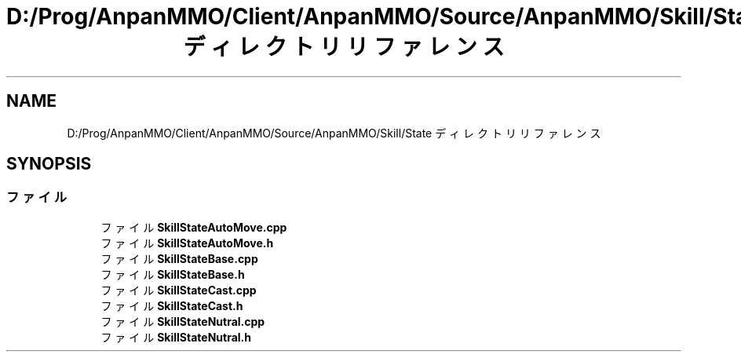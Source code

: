 .TH "D:/Prog/AnpanMMO/Client/AnpanMMO/Source/AnpanMMO/Skill/State ディレクトリリファレンス" 3 "2018年12月20日(木)" "AnpanMMO" \" -*- nroff -*-
.ad l
.nh
.SH NAME
D:/Prog/AnpanMMO/Client/AnpanMMO/Source/AnpanMMO/Skill/State ディレクトリリファレンス
.SH SYNOPSIS
.br
.PP
.SS "ファイル"

.in +1c
.ti -1c
.RI "ファイル \fBSkillStateAutoMove\&.cpp\fP"
.br
.ti -1c
.RI "ファイル \fBSkillStateAutoMove\&.h\fP"
.br
.ti -1c
.RI "ファイル \fBSkillStateBase\&.cpp\fP"
.br
.ti -1c
.RI "ファイル \fBSkillStateBase\&.h\fP"
.br
.ti -1c
.RI "ファイル \fBSkillStateCast\&.cpp\fP"
.br
.ti -1c
.RI "ファイル \fBSkillStateCast\&.h\fP"
.br
.ti -1c
.RI "ファイル \fBSkillStateNutral\&.cpp\fP"
.br
.ti -1c
.RI "ファイル \fBSkillStateNutral\&.h\fP"
.br
.in -1c

